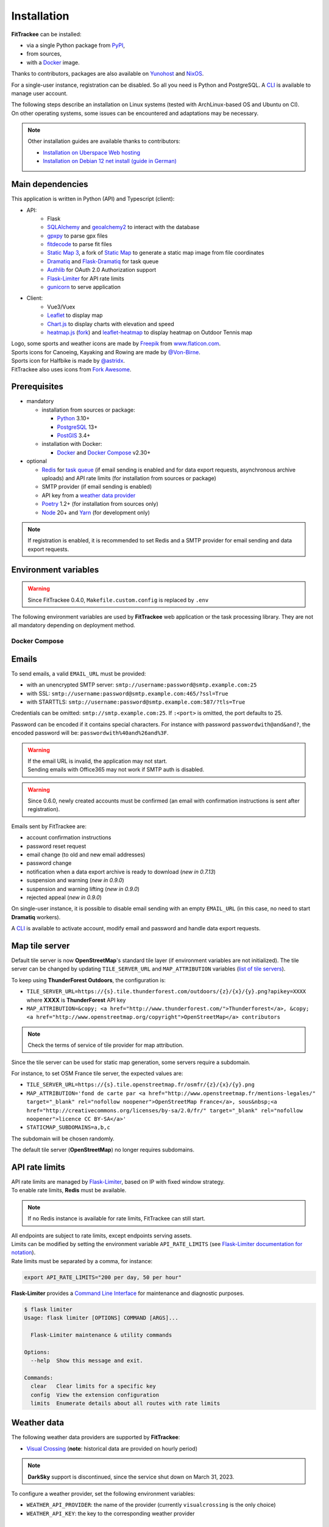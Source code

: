 Installation
############

**FitTrackee** can be installed:

- via a single Python package from `PyPI <https://pypi.org/project/fittrackee/>`__,
- from sources,
- with a `Docker <installation.html#docker>`__ image.

Thanks to contributors, packages are also available on `Yunohost <installation.html#yunohost>`__ and `NixOS <installation.html#nixos>`__.

For a single-user instance, registration can be disabled. So all you need is Python and PostgreSQL. A `CLI <cli.html#users>`__ is available to manage user account.

| The following steps describe an installation on Linux systems (tested with ArchLinux-based OS and Ubuntu on CI).
| On other operating systems, some issues can be encountered and adaptations may be necessary.

.. note::
  Other installation guides are available thanks to contributors:

  - `Installation on Uberspace Web hosting <https://lab.uberspace.de/guide_fittrackee/>`__
  - `Installation on Debian 12 net install (guide in German) <https://speefak.spdns.de/oss_lifestyle/fittrackee-installation-unter-debian-12/>`__


Main dependencies
~~~~~~~~~~~~~~~~~
This application is written in Python (API) and Typescript (client):

- API:
    - Flask
    - `SQLAlchemy <https://www.sqlalchemy.org/>`_ and `geoalchemy2 <https://geoalchemy-2.readthedocs.io>`_ to interact with the database
    - `gpxpy <https://github.com/tkrajina/gpxpy>`_ to parse gpx files
    - `fitdecode <https://github.com/polyvertex/fitdecode>`_ to parse fit files
    - `Static Map 3 <https://github.com/SamR1/staticmap>`_, a fork of `Static Map <https://github.com/komoot/staticmap>`_ to generate a static map image from file coordinates
    - `Dramatiq <https://dramatiq.io/>`_ and `Flask-Dramatiq <https://flask-dramatiq.readthedocs.io>`_ for task queue
    - `Authlib <https://docs.authlib.org/en/latest/>`_ for OAuth 2.0 Authorization support
    - `Flask-Limiter <https://flask-limiter.readthedocs.io/en/stable>`_ for API rate limits
    - `gunicorn <https://gunicorn.org/>`_ to serve application
- Client:
    - Vue3/Vuex
    - `Leaflet <https://leafletjs.com/>`__ to display map
    - `Chart.js <https://www.chartjs.org/>`__ to display charts with elevation and speed
    - `heatmap.js <https://www.patrick-wied.at/static/heatmapjs/>`__ (`fork <https://github.com/SamR1/heatmap.js>`__) and `leaflet-heatmap <https://github.com/Leaflet/Leaflet.heat>`__ to display heatmap on Outdoor Tennis map

| Logo, some sports and weather icons are made by `Freepik <https://www.freepik.com/>`__ from `www.flaticon.com <https://www.flaticon.com/>`__.
| Sports icons for Canoeing, Kayaking and Rowing are made by `@Von-Birne <https://github.com/Von-Birne>`__.
| Sports icon for Halfbike is made by `@astridx <https://github.com/astridx>`__.
| FitTrackee also uses icons from `Fork Awesome <https://forkaweso.me>`__.


Prerequisites
~~~~~~~~~~~~~

- mandatory

  - installation from sources or package:

    - `Python <https://www.python.org/>`__ 3.10+
    - `PostgreSQL <https://www.postgresql.org/>`__ 13+
    - `PostGIS <https://postgis.net/>`__ 3.4+

  - installation with Docker:

    - `Docker <https://docs.docker.com/get-started/>`__ and `Docker Compose <https://docs.docker.com/compose/>`__ v2.30+

- optional

  - `Redis <https://redis.io/>`__ for `task queue <installation.html#tasks-processing>`__ (if email sending is enabled and for data export requests, asynchronous archive uploads) and API rate limits (for installation from sources or package)
  - SMTP provider (if email sending is enabled)
  - API key from a `weather data provider <installation.html#weather-data>`__
  - `Poetry <https://python-poetry.org>`__ 1.2+ (for installation from sources only)
  - `Node <https://nodejs.org>`__ 20+ and `Yarn <https://yarnpkg.com>`__ (for development only)

.. note::
    | If registration is enabled, it is recommended to set Redis and a SMTP provider for email sending and data export requests.


Environment variables
~~~~~~~~~~~~~~~~~~~~~

.. warning::
    | Since FitTrackee 0.4.0, ``Makefile.custom.config`` is replaced by ``.env``

The following environment variables are used by **FitTrackee** web application
or the task processing library. They are not all mandatory depending on
deployment method.

.. envvar:: FLASK_APP

    | Name of the module to import at flask run.
    | ``FLASK_APP`` should contain ``$(PWD)/fittrackee/__main__.py`` with installation from sources, else ``fittrackee``.


.. envvar:: HOST

    **FitTrackee** host.

    :default: ``127.0.0.1``


.. envvar:: PORT

    **FitTrackee** port.

    :default: 5000


.. envvar:: APP_SETTINGS

    **FitTrackee** configuration.

    :default: ``fittrackee.config.ProductionConfig``


.. envvar:: APP_SECRET_KEY

    **FitTrackee** secret key, must be initialized in production environment.

    .. warning::
        Use a strong secret key. This key is used in JWT generation.

.. envvar:: APP_WORKERS

    .. versionchanged:: 0.9.3 used by the Docker image entry point script

    Number of workers spawned by **Gunicorn** (when starting application with **FitTrackee** entry point or with Docker image), see `Gunicorn documentation <https://docs.gunicorn.org/en/stable/settings.html#workers>`__.

    :default: 1

.. envvar:: APP_TIMEOUT

    .. versionadded:: 0.9.3

    Timeout (in seconds) for workers spawned by **Gunicorn** (when starting application with **FitTrackee** entry point or with Docker image), see `Gunicorn documentation <https://docs.gunicorn.org/en/stable/settings.html#timeout>`__).

    :default: 30

.. envvar:: APP_LOG

    .. versionadded:: 0.4.0

    Path to log file


.. envvar:: UPLOAD_FOLDER

    .. versionadded:: 0.4.0

    **Absolute path** to the directory where ``uploads`` folder will be created.

    :default: ``<application_directory>/fittrackee``

    .. danger::
        | With installation from PyPI, the directory will be located in
          **virtualenv** directory if the variable is not initialized.

.. envvar:: DATABASE_URL

    | Database URL with username and password, must be initialized in production environment.
    | For example in dev environment : ``postgresql://fittrackee:fittrackee@localhost:5432/fittrackee``

    .. warning::
        | Since `SQLAlchemy update (1.4+) <https://docs.sqlalchemy.org/en/14/changelog/changelog_14.html#change-3687655465c25a39b968b4f5f6e9170b>`__,
          engine URL should begin with ``postgresql://``.

.. envvar:: DATABASE_DISABLE_POOLING

    .. versionadded:: 0.4.0
    .. versionremoved:: 0.9.3

    Disable pooling if needed (when starting application with **FitTrackee** entry point and not directly with **Gunicorn**),
    see `SqlAlchemy documentation <https://docs.sqlalchemy.org/en/13/core/pooling.html#using-connection-pools-with-multiprocessing-or-os-fork>`__.

    :default: ``false``

.. envvar:: UI_URL

    **FitTrackee** URL, needed for links in emails and mentions on interface.

    .. warning::
        UI_URL must contains url scheme (``https://``).


.. envvar:: EMAIL_URL

    .. versionadded:: 0.3.0

    Email URL with credentials, see `Emails <installation.html#emails>`__.

    .. versionchanged:: 0.6.5

    :default: empty string

    .. danger::
        If the email URL is empty, email sending will be disabled.

    .. warning::
        If the email URL is invalid, the application may not start.

.. envvar:: SENDER_EMAIL

    .. versionadded:: 0.3.0

    **FitTrackee** sender email address.


.. envvar:: REDIS_URL

    .. versionadded:: 0.3.0

    Redis instance used by **Dramatiq** and **Flask-Limiter**.

    :default: local Redis instance (``redis://``)


.. envvar:: WORKERS_PROCESSES

    .. versionadded:: 0.3.0

    Number of processes used by **Dramatiq**.


.. envvar:: DRAMATIQ_LOG

    .. versionadded:: 0.9.5

    Path to **Dramatiq** log file.


.. envvar:: TASKS_TIME_LIMIT

    .. versionadded:: 0.10.0

    Timeout in seconds for **Dramatiq** task execution to avoid long-running tasks.

    :default: 1800


.. envvar:: API_RATE_LIMITS

    .. versionadded:: 0.7.0

    API rate limits, see `API rate limits <installation.html#api-rate-limits>`__.

    :default: ``300 per 5 minutes``


.. envvar:: TILE_SERVER_URL

    .. versionadded:: 0.4.0

    | Tile server URL (with api key if needed), see `Map tile server <installation.html#map-tile-server>`__.
    | Since **0.4.9**, it's also used to generate static maps (to keep default server, see `DEFAULT_STATICMAP <installation.html#envvar-DEFAULT_STATICMAP>`__)

    .. versionchanged:: 0.7.23

    | The default URL is updated: **OpenStreetMap**'s tile server no longer requires subdomains.

    :default: ``https://tile.openstreetmap.org/{z}/{x}/{y}.png``


.. envvar:: STATICMAP_SUBDOMAINS

    .. versionadded:: 0.6.10

    | Some tile servers require a subdomain, see `Map tile server <installation.html#map-tile-server>`__.
    | For instance: "a,b,c" for OSM France.

    :default: empty string


.. envvar:: MAP_ATTRIBUTION

    .. versionadded:: 0.4.0

    Map attribution (if using another tile server), see `Map tile server <installation.html#map-tile-server>`__.

    :default: ``&copy; <a href="http://www.openstreetmap.org/copyright" target="_blank" rel="noopener noreferrer">OpenStreetMap</a> contributors``


.. envvar:: DEFAULT_STATICMAP

    .. versionadded:: 0.4.9

    | If ``True``, it keeps using **Static Map 3** default tile server to generate static maps (OSM tile server).
    | Otherwise, it uses the tile server set in `TILE_SERVER_URL <installation.html#envvar-TILE_SERVER_URL>`__.

    .. versionchanged:: 0.6.10

    | This variable is now case-insensitive.
    | If ``False``, depending on tile server, `subdomains <installation.html#envvar-STATICMAP_SUBDOMAINS>`__ may be mandatory.

    :default: ``False``


.. envvar:: STATICMAP_CACHE_DIR

    .. versionadded:: 0.10.0

    Directory for **Static Map 3** cache

    :default: ``.staticmap_cache``

    .. warning::
        This is the library's default variable, to be modified to set another directory.


.. envvar:: WEATHER_API_KEY

    .. versionchanged:: 0.4.0 ⚠️ replaces ``WEATHER_API``

    Weather API key (not mandatory), see ``WEATHER_API_PROVIDER``.


.. envvar:: WEATHER_API_PROVIDER

    .. versionadded:: 0.7.11

    Provider for weather data (not mandatory), see `Weather data <installation.html#weather-data>`__.


.. envvar:: VITE_APP_API_URL

    .. versionchanged:: 0.7.26 ⚠️ replaces ``VUE_APP_API_URL``

    **FitTrackee** API URL, only needed in dev environment.

Docker Compose
^^^^^^^^^^^^^^

.. versionadded:: 0.8.13
.. versionchanged:: 0.11.2 Rename variables and add ``HOST_STATICMAP_CACHE_DIR``

.. envvar:: HOST_APP_PORT

    Application container port


.. envvar:: HOST_DATABASE_DIR

    Host directory for PostgreSQL data volume


.. envvar:: POSTGRES_USER

    User for PostgreSQL database


.. envvar:: POSTGRES_PASSWORD

    Password for PostgreSQL user


.. envvar:: POSTGRES_DB

    Database name for FitTrackee application


.. envvar:: HOST_REDIS_DIR

    Host directory for redis data volume


.. envvar:: HOST_LOG_DIR

    Host directory for logs volume


.. envvar:: HOST_UPLOAD_DIR

    Host directory for uploaded files volume


.. envvar:: HOST_STATICMAP_CACHE_DIR

    Host directory for Static Map 3 cache volume


Emails
~~~~~~
.. versionadded:: 0.3.0
.. versionchanged:: 0.5.3  Credentials and port can be omitted
.. versionchanged:: 0.6.5  Disable email sending
.. versionchanged:: 0.7.24  Handle special characters in password

To send emails, a valid ``EMAIL_URL`` must be provided:

- with an unencrypted SMTP server: ``smtp://username:password@smtp.example.com:25``
- with SSL: ``smtp://username:password@smtp.example.com:465/?ssl=True``
- with STARTTLS: ``smtp://username:password@smtp.example.com:587/?tls=True``

Credentials can be omitted: ``smtp://smtp.example.com:25``.
If ``:<port>`` is omitted, the port defaults to 25.

Password can be encoded if it contains special characters.
For instance with password ``passwordwith@and&and?``, the encoded password will be: ``passwordwith%40and%26and%3F``.

.. warning::
    | If the email URL is invalid, the application may not start.
    | Sending emails with Office365 may not work if SMTP auth is disabled.

.. warning::
     | Since 0.6.0, newly created accounts must be confirmed (an email with confirmation instructions is sent after registration).

Emails sent by FitTrackee are:

- account confirmation instructions
- password reset request
- email change (to old and new email addresses)
- password change
- notification when a data export archive is ready to download (*new in 0.7.13*)
- suspension and warning (*new in 0.9.0*)
- suspension and warning lifting (*new in 0.9.0*)
- rejected appeal (*new in 0.9.0*)


On single-user instance, it is possible to disable email sending with an empty ``EMAIL_URL`` (in this case, no need to start **Dramatiq** workers).

A `CLI <cli.html#ftcli-users-update>`__ is available to activate account, modify email and password and handle data export requests.


Map tile server
~~~~~~~~~~~~~~~
.. versionadded:: 0.4.0
.. versionchanged:: 0.6.10 Handle tile server subdomains
.. versionchanged:: 0.7.23 Default tile server (**OpenStreetMap**) no longer requires subdomains

Default tile server is now **OpenStreetMap**'s standard tile layer (if environment variables are not initialized).
The tile server can be changed by updating ``TILE_SERVER_URL`` and ``MAP_ATTRIBUTION`` variables (`list of tile servers <https://wiki.openstreetmap.org/wiki/Raster_tile_providers>`__).

To keep using **ThunderForest Outdoors**, the configuration is:

- ``TILE_SERVER_URL=https://{s}.tile.thunderforest.com/outdoors/{z}/{x}/{y}.png?apikey=XXXX`` where **XXXX** is **ThunderForest** API key
- ``MAP_ATTRIBUTION=&copy; <a href="http://www.thunderforest.com/">Thunderforest</a>, &copy; <a href="http://www.openstreetmap.org/copyright">OpenStreetMap</a> contributors``

.. note::
    | Check the terms of service of tile provider for map attribution.

Since the tile server can be used for static map generation, some servers require a subdomain.

For instance, to set OSM France tile server, the expected values are:

- ``TILE_SERVER_URL=https://{s}.tile.openstreetmap.fr/osmfr/{z}/{x}/{y}.png``
- ``MAP_ATTRIBUTION='fond de carte par <a href="http://www.openstreetmap.fr/mentions-legales/" target="_blank" rel="nofollow noopener">OpenStreetMap France</a>, sous&nbsp;<a href="http://creativecommons.org/licenses/by-sa/2.0/fr/" target="_blank" rel="nofollow noopener">licence CC BY-SA</a>'``
- ``STATICMAP_SUBDOMAINS=a,b,c``

The subdomain will be chosen randomly.

The default tile server (**OpenStreetMap**) no longer requires subdomains.


API rate limits
~~~~~~~~~~~~~~~
.. versionadded:: 0.7.0

| API rate limits are managed by `Flask-Limiter <https://flask-limiter.readthedocs.io/en/stable>`_, based on IP with fixed window strategy.
| To enable rate limits, **Redis** must be available.

.. note::
    | If no Redis instance is available for rate limits, FitTrackee can still start.

| All endpoints are subject to rate limits, except endpoints serving assets.
| Limits can be modified by setting the environment variable ``API_RATE_LIMITS`` (see `Flask-Limiter documentation for notation <https://flask-limiter.readthedocs.io/en/stable/configuration.html#rate-limit-string-notation>`_).
| Rate limits must be separated by a comma, for instance:

.. code-block::

    export API_RATE_LIMITS="200 per day, 50 per hour"

**Flask-Limiter** provides a `Command Line Interface <https://flask-limiter.readthedocs.io/en/stable/cli.html>`_ for maintenance and diagnostic purposes.

.. code-block:: bash

    $ flask limiter
    Usage: flask limiter [OPTIONS] COMMAND [ARGS]...

      Flask-Limiter maintenance & utility commands

    Options:
      --help  Show this message and exit.

    Commands:
      clear   Clear limits for a specific key
      config  View the extension configuration
      limits  Enumerate details about all routes with rate limits


Weather data
~~~~~~~~~~~~
.. versionchanged:: 0.7.11 Add Visual Crossing to weather providers
.. versionchanged:: 0.7.15 Remove Darksky from weather providers

The following weather data providers are supported by **FitTrackee**:

- `Visual Crossing <https://www.visualcrossing.com>`__ (**note**: historical data are provided on hourly period)

.. note::

   **DarkSky** support is discontinued, since the service shut down on March 31, 2023.

To configure a weather provider, set the following environment variables:

- ``WEATHER_API_PROVIDER``: the name of the provider (currently ``visualcrossing`` is the only choice)
- ``WEATHER_API_KEY``: the key to the corresponding weather provider


Tasks processing
~~~~~~~~~~~~~~~~

.. versionadded:: 0.3.0
.. versionchanged:: 0.10.0 Add ``TASKS_TIME_LIMIT`` variable

Tasks processing is done using `Dramatiq <https://dramatiq.io/>`_. It requires Redis and is used for email sending, user data exports and workouts archives uploads.

.. note::
    If no workers are running, a `command line <cli.html>`__ allows to process queued tasks.

The following environment variables must be set:

- ``REDIS_URL``: Redis instance used by **Dramatiq** and **Flask-Limiter**.
- ``WORKERS_PROCESSES``: Number of processes used by **Dramatiq**.
- ``DRAMATIQ_LOG``: Path to **Dramatiq** log file.

To avoid long-running tasks for user data exports and workouts archives uploads, a time limit is set:

- ``TASKS_TIME_LIMIT``: Timeout in seconds for **Dramatiq** task execution. The default value is 1800 seconds (30 minutes).

To start task queue workers, run the following command:

.. code-block:: bash

    $ dramatiq fittrackee.tasks:broker --processes=$WORKERS_PROCESSES --log-file=$DRAMATIQ_LOG

.. note::
    | It is also possible to start task queue workers with **Flask-Dramatiq** CLI, but it is recommended to use **Dramatiq** CLI instead for now.

It is possible to run queues independently, for instance for workouts archive uploads:

.. code-block:: bash

    $ dramatiq fittrackee.tasks:broker --processes=2 -Q fittrackee_workouts

The following queues are available:

- ``fittrackee_emails``: for emails sending (priority: high)
- ``fittrackee_users_exports``: for user data exports (priority: medium)
- ``fittrackee_workouts``: for workouts archive uploads (priority: medium)

Run ``dramatiq -h`` to see a list of the available commands.

Installation
~~~~~~~~~~~~

.. warning::
    | Note that **FitTrackee** is under heavy development, some features may be unstable.

From PyPI
^^^^^^^^^

.. note::
    | Simplest way to install FitTrackee.

- Create and activate a `virtualenv <https://docs.python.org/3/library/venv.html>`__

- Install **FitTrackee** with pip

.. code-block:: bash

    $ pip install fittrackee

- Create ``fittrackee`` database

Example:

.. code-block:: sql

    CREATE USER fittrackee WITH PASSWORD '<PASSWORD>';
    CREATE SCHEMA fittrackee AUTHORIZATION fittrackee;
    CREATE DATABASE fittrackee OWNER fittrackee;

.. note::
    | see PostgreSQL `documentation <https://www.postgresql.org/docs/15/ddl-schemas.html>`_ for schema and privileges.

- Install PostGIS extension

Example for `fittrackee` database:

.. code-block:: bash

    $ psql -U <SUPER_USER> -d fittrackee -c 'CREATE EXTENSION IF NOT EXISTS postgis;'

.. note::
    | **PostGIS** must be installed on OS, see `installation documentation <https://postgis.net/documentation/getting_started>`_.
    | Many OS includes pre-built packages for PostGIS, see `wiki <https://trac.osgeo.org/postgis/wiki/UsersWikiPackages>`_.

- Initialize environment variables, see `Environment variables <installation.html#environment-variables>`__

For instance, copy and update ``.env`` file from ``.env.example`` and source the file.

.. code-block:: bash

    $ nano .env
    $ source .env

- Initialize database schema

.. code-block:: bash

    $ ftcli db upgrade

- Start the application

.. code-block:: bash

    $ fittrackee

- Start task queue workers **if email sending is enabled**, with **Dramatiq** CLI (see `documentation <https://dramatiq.io/guide.html#workers>`__) :

.. code-block:: bash

    $ dramatiq fittrackee.tasks:broker --processes=$WORKERS_PROCESSES --log-file=$DRAMATIQ_LOG

.. note::
    | It is also possible to start task queue workers with **Flask-Dramatiq** CLI:

    .. code-block:: bash

        $ flask worker --processes 2

    | But running **Flask-Dramatiq** CLI on Python 3.13+ raises errors. Emails and user data export are sent, but the `middleware <https://dramatiq.io/reference.html#dramatiq.middleware.TimeLimit>`__ preventing actors from running too long is not active. Please use **Dramatiq** CLI instead for now.

.. note::
    | To start application and workers with **systemd** service, see `Deployment <installation.html#deployment>`__

- Open http://localhost:5000 and register

- To set owner role to the newly created account, use the following command line:

.. code:: bash

   $ ftcli users update <username> --set-role owner

.. note::
    If the user account is inactive, it activates it.

From sources
^^^^^^^^^^^^

.. warning::
    | Since **FitTrackee** 0.2.1, Python packages installation needs Poetry.
    | For more information, see `Poetry Documentation <https://python-poetry.org/docs/#installation>`__

.. note::
    | To keep virtualenv in project directory, update Poetry `configuration <https://python-poetry.org/docs/configuration/#virtualenvsin-project>`__.

    .. code-block:: bash

        $ poetry config virtualenvs.in-project true

Dev environment
"""""""""""""""

-  Clone this repo:

.. code:: bash

   $ git clone https://github.com/SamR1/FitTrackee.git
   $ cd FitTrackee

-  Create **.env** from example and update it
   (see `Environment variables <installation.html#environment-variables>`__).

-  Install Python virtualenv, Vue and all related packages and
   initialize the database:

.. code:: bash

   $ make install-dev
   $ make install-db

-  Start the server and the client:

.. code:: bash

   $ make serve

-  Run **Dramatiq** workers:

.. code:: bash

   $ make run-workers

- Open http://localhost:3000 and register

- To set owner role to the newly created account, use the following command line:

.. code:: bash

   $ make user-set-role USERNAME=<username> ROLE=owner

.. note::
    If the user account is inactive, it activates it.

Production environment
""""""""""""""""""""""

.. warning::
    | Note that FitTrackee is under heavy development, some features may be unstable.

-  Download the last release (for now, it is the release v0.12.1):

.. code:: bash

   $ wget https://github.com/SamR1/FitTrackee/archive/0.12.1.tar.gz
   $ tar -xzf v0.12.1.tar.gz
   $ mv FitTrackee-0.12.1 FitTrackee
   $ cd FitTrackee

-  Create **.env** from example and update it
   (see `Environment variables <installation.html#environment-variables>`__).

-  Install Python virtualenv and all related packages:

.. code:: bash

   $ make install-python

-  Initialize the database (**after updating** ``db/create.sql`` **to change
   database credentials**):

.. code:: bash

   $ make install-db

-  Start the server and **Dramatiq** workers:

.. code:: bash

   $ make run

.. note::
    If email sending is disabled: ``$ make run-server``

- Open http://localhost:5000 and register

- To set owner role to the newly created account, use the following command line:

.. code:: bash

   $ make user-set-role USERNAME=<username> ROLE=owner

.. note::
    If the user account is inactive, it activates it.

Upgrade
~~~~~~~

.. danger::
    If you are upgrading to version 1.0, additional steps are required, see `Upgrading to 1.x <upgrading-to-1.0.html>`__.

.. warning::
    Before upgrading, make a backup of all data:

    - database (with `pg_dump <https://www.postgresql.org/docs/current/app-pgdump.html>`__ for instance)
    - upload directory (see `Environment variables <installation.html#environment-variables>`__)

.. warning::

    For now, releases do not follow `semantic versioning <https://semver.org>`__. Any version may contain backward-incompatible changes.


From PyPI
^^^^^^^^^

.. warning::
    | Only if **FitTrackee** was initially installed from **PyPI**

- Stop the application and activate the `virtualenv <https://docs.python.org/3/library/venv.html>`__

- Upgrade with pip

.. code-block:: bash

    $ pip install -U fittrackee

- Update environment variables if needed and source environment variables file

.. code-block:: bash

    $ nano .env
    $ source .env

- Upgrade database if needed (see changelog for migrations):

.. code-block:: bash

    $ ftcli db upgrade

- Restart the application and task queue workers (if email sending is enabled).


From sources
^^^^^^^^^^^^

.. warning::
    | Only if **FitTrackee** was initially installed from sources.


Dev environment
"""""""""""""""

- Stop the application and pull the repository:

.. code:: bash

   $ git pull

- Update **.env** if needed (see `Environment variables <installation.html#environment-variables>`__).

- Upgrade packages:

.. code:: bash

   $ make install-dev

- Upgrade database if needed (see changelog for migrations):

.. code:: bash

   $ make upgrade-db

- Restart the server:

.. code:: bash

   $ make serve

-  Run **Dramatiq** workers:

.. code:: bash

   $ make run-workers

Prod environment
""""""""""""""""

- Stop the application

- Change to the directory where FitTrackee directory is located

- Download the last release (for now, it is the release v0.12.1) and overwrite existing files:

.. code:: bash

   $ wget https://github.com/SamR1/FitTrackee/archive/v0.12.1.tar.gz
   $ tar -xzf v0.12.1.tar.gz
   $ cp -R FitTrackee-0.12.1/* FitTrackee/
   $ cd FitTrackee

- Update **.env** if needed (see `Environment variables <installation.html#environment-variables>`__).

- Upgrade packages:

.. code:: bash

   $ make install-python

- Upgrade database if needed (see changelog for migrations):

.. code:: bash

   $ make upgrade-db

- Restart the server and **Dramatiq** workers:

.. code:: bash

   $ make run

.. note::
    If email sending is disabled: ``$ make run-server``

Deployment
~~~~~~~~~~

There are several ways to start **FitTrackee** web application and task queue
library.
One way is to use a **systemd** services and **Nginx** to proxy pass to **Gunicorn**.

Examples:

.. warning::
    To adapt depending on your instance configuration and operating system

- for application: ``fittrackee.service``

.. code-block::

    [Unit]
    Description=FitTrackee service
    After=network.target
    After=postgresql.service
    After=redis.service
    StartLimitIntervalSec=0

    [Service]
    Type=simple
    Restart=always
    RestartSec=1
    User=<USER>
    StandardOutput=syslog
    StandardError=syslog
    SyslogIdentifier=fittrackee
    Environment="APP_SECRET_KEY="
    Environment="APP_LOG="
    Environment="UPLOAD_FOLDER="
    Environment="DATABASE_URL="
    Environment="UI_URL="
    Environment="EMAIL_URL="
    Environment="SENDER_EMAIL="
    Environment="REDIS_URL="
    Environment="TILE_SERVER_URL="
    Environment="STATICMAP_SUBDOMAINS="
    Environment="MAP_ATTRIBUTION="
    Environment="WEATHER_API_KEY="
    Environment="STATICMAP_CACHE_DIR="
    WorkingDirectory=/home/<USER>/<FITTRACKEE DIRECTORY>
    ExecStart=/home/<USER>/<FITTRACKEE DIRECTORY>/.venv/bin/gunicorn -b 127.0.0.1:5000 "fittrackee:create_app()" --error-logfile /home/<USER>/<FITTRACKEE DIRECTORY>/gunicorn.log
    Restart=always

    [Install]
    WantedBy=multi-user.target


.. seealso::
    To handle large files, a higher value for `timeout <https://docs.gunicorn.org/en/stable/settings.html#timeout>`__ can be set.

.. seealso::
    More information on deployment with Gunicorn in its `documentation <https://docs.gunicorn.org/en/stable/deploy.html>`__.

- for task queue workers: ``fittrackee_workers.service``

.. code-block::

    [Unit]
    Description=FitTrackee task queue service
    After=network.target
    After=postgresql.service
    After=redis.service
    StartLimitIntervalSec=0

    [Service]
    Type=simple
    Restart=always
    RestartSec=1
    User=<USER>
    StandardOutput=syslog
    StandardError=syslog
    SyslogIdentifier=fittrackee_workers
    Environment="FLASK_APP=fittrackee"
    Environment="APP_SECRET_KEY="
    Environment="APP_LOG="
    Environment="UPLOAD_FOLDER="
    Environment="DATABASE_URL="
    Environment="UI_URL="
    Environment="EMAIL_URL="
    Environment="SENDER_EMAIL="
    Environment="REDIS_URL="
    Environment="TASKS_TIME_LIMIT="
    Environment="STATICMAP_CACHE_DIR="
    WorkingDirectory=/home/<USER>/<FITTRACKEE DIRECTORY>
    ExecStart=/home/<USER>/<FITTRACKEE DIRECTORY>/.venv/bin/dramatiq fittrackee.tasks:broker --processes=<NUMBER OF PROCESSES> --log-file=<DRAMATIQ_LOG_FILE_PATH>
    Restart=always

    [Install]
    WantedBy=multi-user.target

.. note::
    Command to be adapted to run queues separately

.. seealso::
    More information on **Dramatiq** CLI in its `documentation <https://dramatiq.io/guide.html#workers>`__.

- **Nginx** configuration:

.. code-block::

    server {
        listen 443 ssl http2;
        server_name example.com;
        ssl_certificate fullchain.pem;
        ssl_certificate_key privkey.pem;

        ## this parameter controls how large of a file can be 
        ## uploaded, and defaults to 1MB. If you change the FitTrackee
        ## settings to allow larger uploads, you'll need to change this
        ## setting by uncommenting the line below and setting the size limit
        ## you want. Set to "0" to prevent nginx from checking the 
        ## request body size at all
        # client_max_body_size 1m; 

        location / {
            proxy_pass http://127.0.0.1:5000;
            proxy_redirect    default;
            proxy_set_header  Host $host;
            proxy_set_header  X-Real-IP $remote_addr;
            proxy_set_header  X-Forwarded-For $proxy_add_x_forwarded_for;
            proxy_set_header  X-Forwarded-Host $server_name;
            proxy_set_header  X-Forwarded-Proto $scheme;
        }
    }

    server {
        listen 80;
        server_name example.com;
        location / {
            return 301 https://example.com$request_uri;
        }
    }

.. seealso::
    If needed, update configuration to handle larger files (see `client_max_body_size <https://nginx.org/en/docs/http/ngx_http_core_module.html#client_max_body_size>`_).


Docker
~~~~~~

.. versionadded:: 0.4.4
.. versionchanged:: 0.5.0 add client application for development
.. versionchanged:: 0.8.13 add docker image for production


Production
^^^^^^^^^^

Images are available on `DockerHub <https://hub.docker.com/r/fittrackee/fittrackee>`_ or `Github registry <https://github.com/SamR1/FitTrackee/packages>`_.

.. note::

    Images are available for ``linux/amd64`` and ``linux/arm64`` platforms. Only ``linux/amd64`` image has been tested.

- create a ``docker-compose.yml`` file as needed (see the `example <https://github.com/SamR1/FitTrackee/blob/master/docker-compose.yml>`__ in the repository):

  - the minimal set up requires at least the database and the web application
  - to activate the rate limit, redis is required
  - to send e-mails, redis and workers are required and a valid ``EMAIL_URL`` variable must be set in ``.env``

.. note::
    The same image is used by the web application and workers.

.. warning::
    Following directory must be writable for ``fittrackee`` user (see `docker-compose.yml example <https://github.com/SamR1/FitTrackee/blob/master/docker-compose.yml>`__):

    - ``/usr/src/app/uploads``
    - ``/usr/src/app/logs``
    - ``/usr/src/app/.staticmap_cache``

- create ``.env`` from example (``.env.docker.example``) and update it (see `Environment variables <installation.html#environment-variables>`__).

- to start the application:

.. code:: bash

   $ docker compose up -d

.. warning::

    Migrations are executed at startup. Please backup data before updating FitTrackee image version.

- to run a CLI command, for instance to give admin rights:

.. code:: bash

   $ docker compose exec fittrackee ftcli users update <username> --set-role admin


Development
^^^^^^^^^^^

- To install and run **FitTrackee**:

.. code-block:: bash

    $ git clone https://github.com/SamR1/FitTrackee.git
    $ cd FitTrackee
    $ make docker-run

- Open http://localhost:5000 and register.

.. note::

  | To change ``fittrackee`` container port when running containers with Makefile commands, create a ``.env`` file with `APP_PORT <installation.html#envvar-APP_PORT>`__.
  | For example:

  .. code-block::

    export APP_PORT=5001


Open http://localhost:8025 to access `MailHog interface <https://github.com/mailhog/MailHog>`_ (email testing tool)

- To set owner role to the newly created account, use the following command line:

.. code:: bash

   $ make docker-set-role USERNAME=<username> ROLE=owner

.. note::
    If the user account is inactive, it activates it.

- To stop **Fittrackee**:

.. code-block:: bash

    $ make docker-stop

- To run shell inside **Fittrackee** container:

.. code-block:: bash

    $ make docker-shell

- an additional step is needed to install ``fittrackee_client``

.. code-block:: bash

    $ make docker-build-client

- to start **FitTrackee** with client dev tools:

.. code-block:: bash

    $ make docker-serve-client

Open http://localhost:3000

.. note::
    Some environment variables need to be updated like ``UI_URL``

- to run lint or tests:

.. code-block:: bash

    $ make docker-lint-client  # run type check and lint on javascript files
    $ make docker-test-client  # run unit tests on Client
    $ make docker-lint-python  # run type check and lint on python files
    $ make docker-test-python  # run unit tests on API


Yunohost
~~~~~~~~

Thanks to contributors, a package is available, see https://github.com/YunoHost-Apps/fittrackee_ynh.


NixOS
~~~~~

Thanks to contributors, a package is available on NixOS, see https://mynixos.com/nixpkgs/package/fit-trackee.
